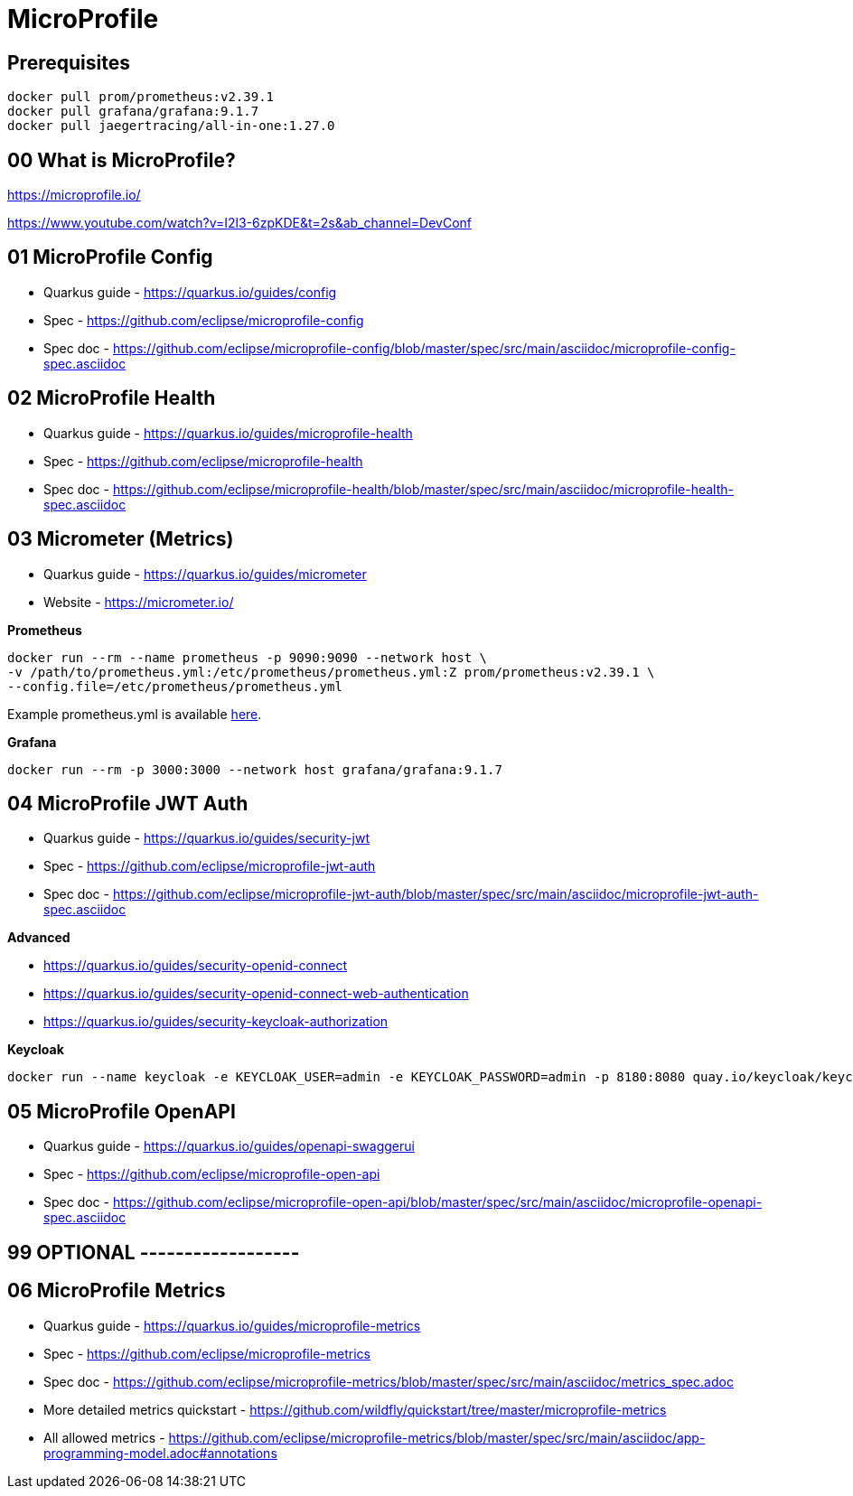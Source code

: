 = MicroProfile

== Prerequisites

[source,bash]
----
docker pull prom/prometheus:v2.39.1
docker pull grafana/grafana:9.1.7
docker pull jaegertracing/all-in-one:1.27.0
----

== 00 What is MicroProfile?

https://microprofile.io/

https://www.youtube.com/watch?v=I2l3-6zpKDE&t=2s&ab_channel=DevConf

== 01 MicroProfile Config

* Quarkus guide - https://quarkus.io/guides/config
* Spec - https://github.com/eclipse/microprofile-config
* Spec doc - https://github.com/eclipse/microprofile-config/blob/master/spec/src/main/asciidoc/microprofile-config-spec.asciidoc

== 02 MicroProfile Health

* Quarkus guide - https://quarkus.io/guides/microprofile-health
* Spec - https://github.com/eclipse/microprofile-health
* Spec doc - https://github.com/eclipse/microprofile-health/blob/master/spec/src/main/asciidoc/microprofile-health-spec.asciidoc

== 03 Micrometer (Metrics)

* Quarkus guide - https://quarkus.io/guides/micrometer
* Website - https://micrometer.io/

**Prometheus**

[source,bash]
----
docker run --rm --name prometheus -p 9090:9090 --network host \
-v /path/to/prometheus.yml:/etc/prometheus/prometheus.yml:Z prom/prometheus:v2.39.1 \
--config.file=/etc/prometheus/prometheus.yml
----

Example prometheus.yml is available link:microprofile-metrics-quickstart/prometheus.yml[here].

**Grafana**

[source,bash]
----
docker run --rm -p 3000:3000 --network host grafana/grafana:9.1.7
----

== 04 MicroProfile JWT Auth

* Quarkus guide - https://quarkus.io/guides/security-jwt
* Spec - https://github.com/eclipse/microprofile-jwt-auth
* Spec doc - https://github.com/eclipse/microprofile-jwt-auth/blob/master/spec/src/main/asciidoc/microprofile-jwt-auth-spec.asciidoc

**Advanced**

* https://quarkus.io/guides/security-openid-connect
* https://quarkus.io/guides/security-openid-connect-web-authentication
* https://quarkus.io/guides/security-keycloak-authorization

**Keycloak**

[source,bash]
----
docker run --name keycloak -e KEYCLOAK_USER=admin -e KEYCLOAK_PASSWORD=admin -p 8180:8080 quay.io/keycloak/keycloak:19.0.3
----

== 05 MicroProfile OpenAPI

* Quarkus guide - https://quarkus.io/guides/openapi-swaggerui
* Spec - https://github.com/eclipse/microprofile-open-api
* Spec doc - https://github.com/eclipse/microprofile-open-api/blob/master/spec/src/main/asciidoc/microprofile-openapi-spec.asciidoc

== 99 OPTIONAL ------------------

== 06 MicroProfile Metrics

* Quarkus guide - https://quarkus.io/guides/microprofile-metrics
* Spec - https://github.com/eclipse/microprofile-metrics
* Spec doc - https://github.com/eclipse/microprofile-metrics/blob/master/spec/src/main/asciidoc/metrics_spec.adoc
* More detailed metrics quickstart - https://github.com/wildfly/quickstart/tree/master/microprofile-metrics
* All allowed metrics - https://github.com/eclipse/microprofile-metrics/blob/master/spec/src/main/asciidoc/app-programming-model.adoc#annotations


